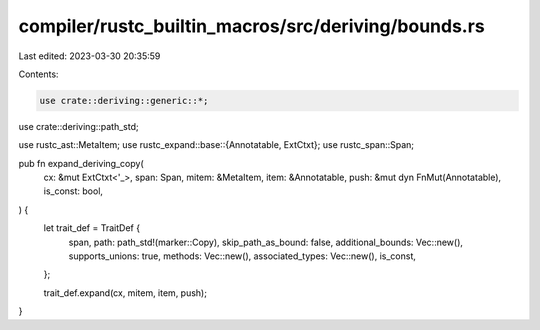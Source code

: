 compiler/rustc_builtin_macros/src/deriving/bounds.rs
====================================================

Last edited: 2023-03-30 20:35:59

Contents:

.. code-block:: rs

    use crate::deriving::generic::*;
use crate::deriving::path_std;

use rustc_ast::MetaItem;
use rustc_expand::base::{Annotatable, ExtCtxt};
use rustc_span::Span;

pub fn expand_deriving_copy(
    cx: &mut ExtCtxt<'_>,
    span: Span,
    mitem: &MetaItem,
    item: &Annotatable,
    push: &mut dyn FnMut(Annotatable),
    is_const: bool,
) {
    let trait_def = TraitDef {
        span,
        path: path_std!(marker::Copy),
        skip_path_as_bound: false,
        additional_bounds: Vec::new(),
        supports_unions: true,
        methods: Vec::new(),
        associated_types: Vec::new(),
        is_const,
    };

    trait_def.expand(cx, mitem, item, push);
}


